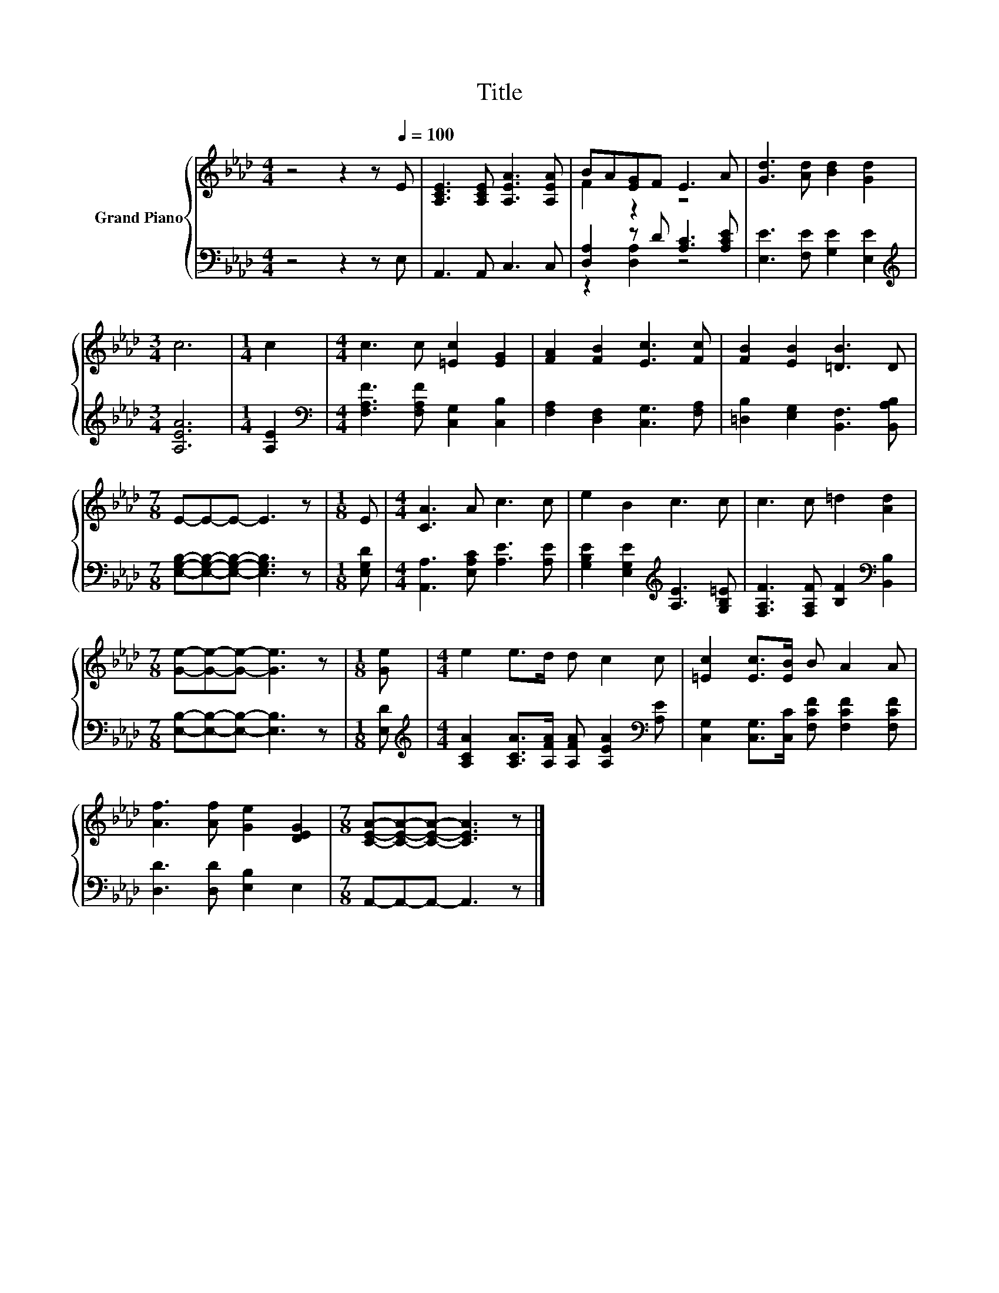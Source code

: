X:1
T:Title
%%score { ( 1 3 ) | ( 2 4 ) }
L:1/8
M:4/4
K:Ab
V:1 treble nm="Grand Piano"
V:3 treble 
V:2 bass 
V:4 bass 
V:1
 z4 z2 z[Q:1/4=100] E | [A,CE]3 [A,CE] [A,EA]3 [A,EA] | BA[EG]F E3 A | [Gd]3 [Ad] [Bd]2 [Gd]2 | %4
[M:3/4] c6 |[M:1/4] c2 |[M:4/4] c3 c [=Ec]2 [EG]2 | [FA]2 [FB]2 [Ec]3 [Fc] | [FB]2 [EB]2 [=DB]3 D | %9
[M:7/8] E-E-E- E3 z |[M:1/8] E |[M:4/4] [CA]3 A c3 c | e2 B2 c3 c | c3 c =d2 [Ad]2 | %14
[M:7/8] [Ge]-[Ge]-[Ge]- [Ge]3 z |[M:1/8] [Ge] |[M:4/4] e2 e>d d c2 c | [=Ec]2 [Ec]>[EB] B A2 A | %18
 [Af]3 [Af] [Ge]2 [DEG]2 |[M:7/8] [CEA]-[CEA]-[CEA]- [CEA]3 z |] %20
V:2
 z4 z2 z E, | A,,3 A,, C,3 C, | [D,A,]2 z D [A,C]3 [A,CE] | [E,E]3 [F,E] [G,E]2 [E,E]2 | %4
[M:3/4][K:treble] [A,EA]6 |[M:1/4] [A,E]2 |[M:4/4][K:bass] [F,A,F]3 [F,A,F] [C,G,]2 [C,B,]2 | %7
 [F,A,]2 [D,F,]2 [C,G,]3 [F,A,] | [=D,B,]2 [E,G,]2 [B,,F,]3 [B,,A,B,] | %9
[M:7/8] [E,G,B,]-[E,G,B,]-[E,G,B,]- [E,G,B,]3 z |[M:1/8] [E,G,D] | %11
[M:4/4] [A,,A,]3 [E,A,C] [A,E]3 [A,E] | [G,B,E]2 [E,G,E]2[K:treble] [A,E]3 [G,B,=E] | %13
 [F,A,F]3 [F,A,F] [B,F]2[K:bass] [B,,B,]2 |[M:7/8] [E,B,]-[E,B,]-[E,B,]- [E,B,]3 z |[M:1/8] [E,D] | %16
[M:4/4][K:treble] [A,CA]2 [A,CA]>[A,FA] [A,FA] [A,EA]2[K:bass] [A,E] | %17
 [C,G,]2 [C,G,]>[C,C] [F,CF] [F,CF]2 [F,CF] | [D,D]3 [D,D] [E,B,]2 E,2 | %19
[M:7/8] A,,-A,,-A,,- A,,3 z |] %20
V:3
 x8 | x8 | F2 z2 z4 | x8 |[M:3/4] x6 |[M:1/4] x2 |[M:4/4] x8 | x8 | x8 |[M:7/8] x7 |[M:1/8] x | %11
[M:4/4] x8 | x8 | x8 |[M:7/8] x7 |[M:1/8] x |[M:4/4] x8 | x8 | x8 |[M:7/8] x7 |] %20
V:4
 x8 | x8 | z2 [D,A,]2 z4 | x8 |[M:3/4][K:treble] x6 |[M:1/4] x2 |[M:4/4][K:bass] x8 | x8 | x8 | %9
[M:7/8] x7 |[M:1/8] x |[M:4/4] x8 | x4[K:treble] x4 | x6[K:bass] x2 |[M:7/8] x7 |[M:1/8] x | %16
[M:4/4][K:treble] x7[K:bass] x | x8 | x8 |[M:7/8] x7 |] %20


